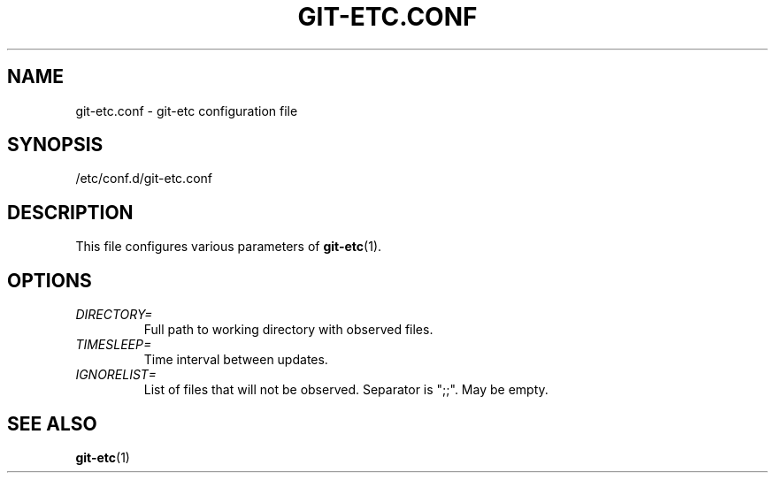 .TH GIT-ETC.CONF 5
.SH NAME
git-etc.conf - git-etc configuration file
.SH SYNOPSIS
/etc/conf.d/git-etc.conf
.SH DESCRIPTION
This file configures various parameters of 
.BR git-etc (1).
.SH OPTIONS
.TP
.I DIRECTORY=
Full path to working directory with observed files.
.TP
.I TIMESLEEP=
Time interval between updates.
.TP
.I IGNORELIST=
List of files that will not be observed. Separator is ";;". May be empty.
.SH SEE ALSO
.BR git-etc (1)
